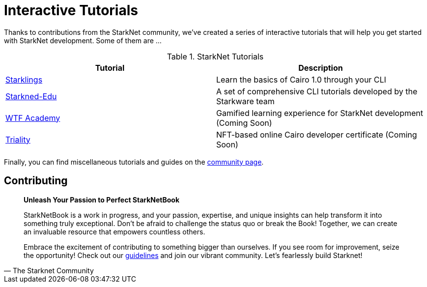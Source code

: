 [id="interactive-tutorials"]

= Interactive Tutorials

Thanks to contributions from the StarkNet community, we've created a series of interactive tutorials that will help you get started with StarkNet development. Some of them are ... 

.StarkNet Tutorials
|===
|Tutorial |Description

|https://github.com/shramee/starklings-cairo1[Starklings]|Learn the basics of Cairo 1.0 through your CLI
|https://github.com/starknet-edu[Starkned-Edu]| A set of comprehensive CLI tutorials developed by the Starkware team
|https://starknet.wtf.academy/[WTF Academy]| Gamified learning experience for StarkNet development (Coming Soon)
|https://triality.org/[Triality]| NFT-based online Cairo developer certificate (Coming Soon)
|===

Finally, you can find miscellaneous tutorials and guides on the https://www.starknet-ecosystem.com/en/academy[community page].

== Contributing

[quote, The Starknet Community]
____
*Unleash Your Passion to Perfect StarkNetBook*

StarkNetBook is a work in progress, and your passion, expertise, and unique insights can help transform it into something truly exceptional. Don't be afraid to challenge the status quo or break the Book! Together, we can create an invaluable resource that empowers countless others.

Embrace the excitement of contributing to something bigger than ourselves. If you see room for improvement, seize the opportunity! Check out our https://github.com/starknet-edu/starknetbook/blob/main/CONTRIBUTING.adoc[guidelines] and join our vibrant community. Let's fearlessly build Starknet! 
____
